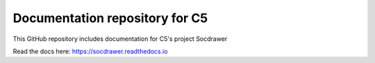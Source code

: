 Documentation repository for C5
=======================================

This GitHub repository includes documentation
for C5's project Socdrawer

Read the docs here: https://socdrawer.readthedocs.io
